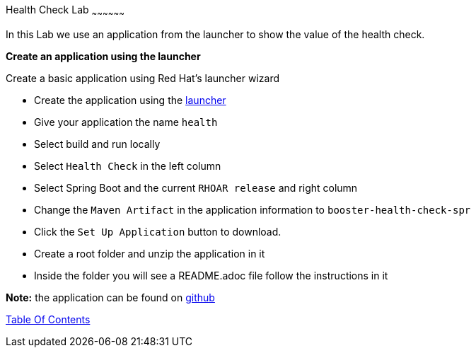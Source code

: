 [[health]]
Health Check Lab
~~~~~~~~~~~~~~~~~~

In this Lab we use an application from the launcher to show the value of the health check.

*Create an application using the launcher*

Create a basic application using Red Hat's launcher wizard

* Create the application using the https://developers.redhat.com/launch/wizard[launcher]
* Give your application the name `health`
* Select build and run locally
* Select `Health Check`  in the left column
* Select Spring Boot and the current `RHOAR release` and right column
* Change the `Maven Artifact` in the application information to `booster-health-check-spr`
* Click the `Set Up Application` button to download.
* Create a root folder and unzip the application in it

* Inside the folder you will see a README.adoc file 
follow the instructions in it

*Note:* the application can be found on https://github.com/craigivy/cloud-native-fundamentals/tree/master/5-health[github]

link:0_toc.adoc[Table Of Contents]
